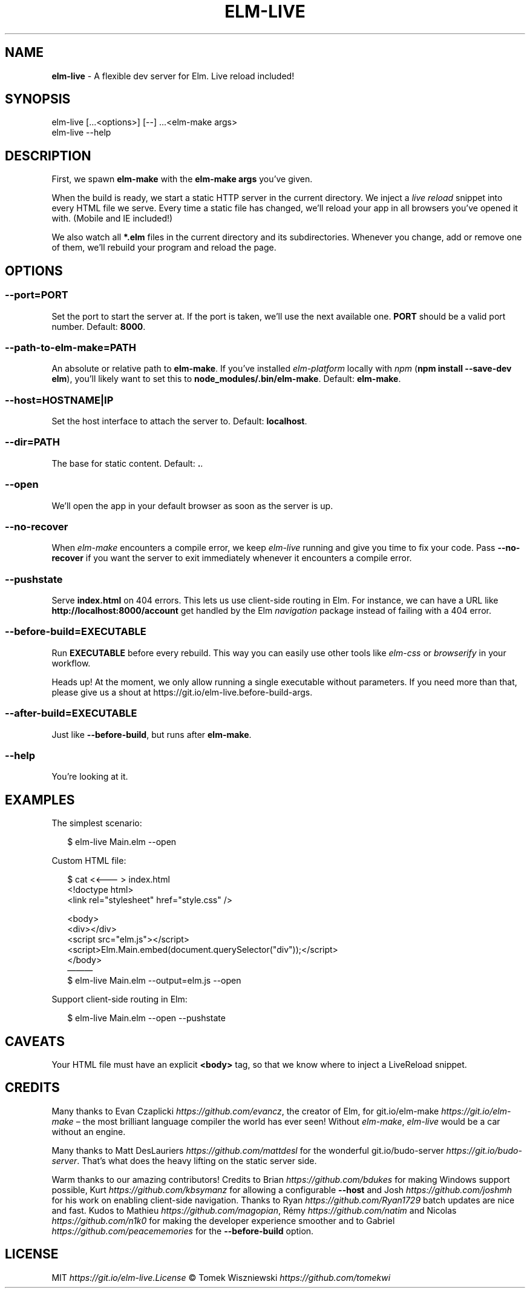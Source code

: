.TH "ELM\-LIVE" "1" "January 2017" "v2.7.2" ""
.SH "NAME"
\fBelm-live\fR \- A flexible dev server for Elm\. Live reload included!
.P
\~
.P
\~
.SH SYNOPSIS
.P
elm\-live [\|\.\.\.<options>] [\-\-] \.\.\.<elm\-make args>
.br
elm\-live \-\-help
.P
\~
.SH DESCRIPTION
.P
First, we spawn \fBelm\-make\fP with the \fBelm\-make args\fP you’ve given\.
.P
When the build is ready, we start a static HTTP server in the current directory\. We inject a \fIlive reload\fR snippet into every HTML file we serve\. Every time a static file has changed, we’ll reload your app in all browsers you’ve opened it with\. (Mobile and IE included!)
.P
We also watch all \fB*\.elm\fP files in the current directory and its subdirectories\. Whenever you change, add or remove one of them, we’ll rebuild your program and reload the page\.
.P
\~
.SH OPTIONS
.SS \fB\-\-port=PORT\fP
.P
Set the port to start the server at\. If the port is taken, we’ll use the next available one\. \fBPORT\fP should be a valid port number\. Default: \fB8000\fP\|\.
.SS \fB\-\-path\-to\-elm\-make=PATH\fP
.P
An absolute or relative path to \fBelm\-make\fP\|\. If you’ve installed \fIelm\-platform\fR locally with \fInpm\fR (\fBnpm install \-\-save\-dev elm\fP), you’ll likely want to set this to \fBnode_modules/\.bin/elm\-make\fP\|\. Default: \fBelm\-make\fP\|\.
.SS \fB\-\-host=HOSTNAME|IP\fP
.P
Set the host interface to attach the server to\. Default: \fBlocalhost\fP\|\.
.SS \fB\-\-dir=PATH\fP
.P
The base for static content\. Default: \fB\|\.\fP\|\.
.SS \fB\-\-open\fP
.P
We’ll open the app in your default browser as soon as the server is up\.
.SS \fB\-\-no\-recover\fP
.P
When \fIelm\-make\fR encounters a compile error, we keep \fIelm\-live\fR running and give you time to fix your code\. Pass \fB\-\-no\-recover\fP if you want the server to exit immediately whenever it encounters a compile error\.
.SS \fB\-\-pushstate\fP
.P
Serve \fBindex\.html\fP on 404 errors\. This lets us use client\-side routing in Elm\. For instance, we can have a URL like \fBhttp://localhost:8000/account\fP get handled by the Elm \fInavigation\fR package instead of failing with a 404 error\.
.SS \fB\-\-before\-build=EXECUTABLE\fP
.P
Run \fBEXECUTABLE\fP before every rebuild\. This way you can easily use other tools like \fIelm\-css\fR or \fIbrowserify\fR in your workflow\.
.P
Heads up! At the moment, we only allow running a single executable without parameters\. If you need more than that, please give us a shout at https://git\.io/elm\-live\.before\-build\-args\|\.
.SS \fB\-\-after\-build=EXECUTABLE\fP
.P
Just like \fB\-\-before\-build\fP, but runs after \fBelm\-make\fP\|\.
.SS \fB\-\-help\fP
.P
You’re looking at it\.
.P
\~
.SH EXAMPLES
.P
The simplest scenario:
.P
.RS 2
.nf
$ elm\-live Main\.elm \-\-open
.fi
.RE
.P
Custom HTML file:
.P
.RS 2
.nf
$ cat <<——— > index\.html
  <!doctype html>
  <link rel="stylesheet" href="style\.css" />

  <body>
    <div></div>
    <script src="elm\.js"></script>
    <script>Elm\.Main\.embed(document\.querySelector("div"));</script>
  </body>
———
$ elm\-live Main\.elm \-\-output=elm\.js \-\-open
.fi
.RE
.P
Support client\-side routing in Elm:
.P
.RS 2
.nf
$ elm\-live Main\.elm \-\-open \-\-pushstate
.fi
.RE
.P
\~
.SH CAVEATS
.P
Your HTML file must have an explicit \fB<body>\fP tag, so that we know where to inject a LiveReload snippet\.
.P
\~
.SH CREDITS
.P
Many thanks to Evan Czaplicki \fIhttps://github\.com/evancz\fR, the creator of Elm, for git\.io/elm\-make \fIhttps://git\.io/elm\-make\fR – the most brilliant language compiler the world has ever seen! Without \fIelm\-make\fR, \fIelm\-live\fR would be a car without an engine\.
.P
Many thanks to Matt DesLauriers \fIhttps://github\.com/mattdesl\fR for the wonderful git\.io/budo\-server \fIhttps://git\.io/budo\-server\fR\|\. That’s what does the heavy lifting on the static server side\.
.P
Warm thanks to our amazing contributors! Credits to Brian \fIhttps://github\.com/bdukes\fR for making Windows support possible, Kurt \fIhttps://github\.com/kbsymanz\fR for allowing a configurable \fB\-\-host\fP and Josh \fIhttps://github\.com/joshmh\fR for his work on enabling client\-side navigation\. Thanks to Ryan \fIhttps://github\.com/Ryan1729\fR batch updates are nice and fast\. Kudos to Mathieu \fIhttps://github\.com/magopian\fR, Rémy \fIhttps://github\.com/natim\fR and Nicolas \fIhttps://github\.com/n1k0\fR for making the developer experience smoother and to Gabriel \fIhttps://github\.com/peacememories\fR for the \fB\-\-before\-build\fP option\.
.P
\~
.SH LICENSE
.P
MIT \fIhttps://git\.io/elm\-live\.License\fR © Tomek Wiszniewski \fIhttps://github\.com/tomekwi\fR

